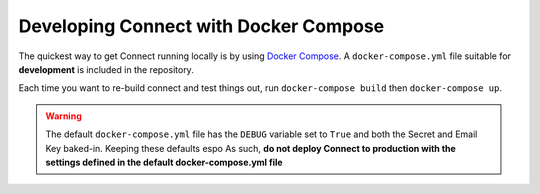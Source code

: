 **************************************
Developing Connect with Docker Compose
**************************************

The quickest way to get Connect running locally is by using `Docker Compose`_. A ``docker-compose.yml`` file suitable for **development** is included in the repository.

Each time you want to re-build connect and test things out, run ``docker-compose build`` then ``docker-compose up``.



.. warning::
    The default ``docker-compose.yml`` file has the ``DEBUG`` variable set to ``True`` and both the Secret and Email Key baked-in. Keeping these defaults espo As such, **do not deploy Connect to production with the settings defined in the default docker-compose.yml file**

.. _Docker Compose: https://docs.docker.com/compose/
